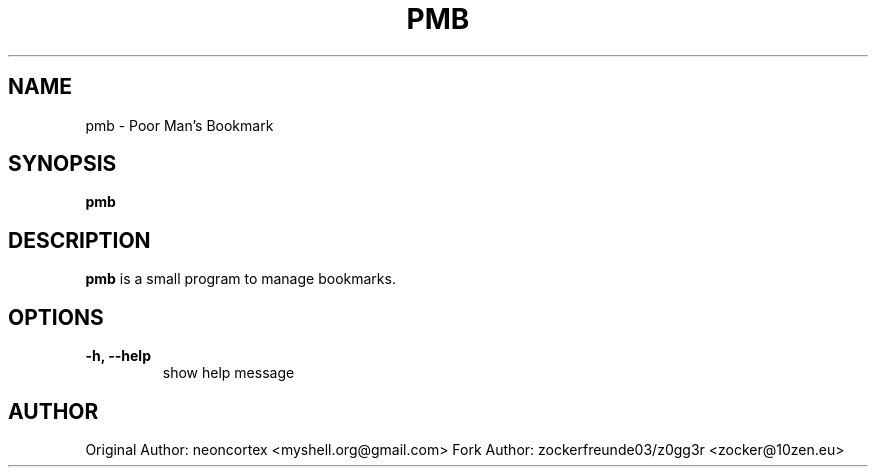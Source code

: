 .TH PMB 1 2022-10-23 GNU

.SH NAME
pmb \- Poor Man's Bookmark

.SH SYNOPSIS
.B pmb

.SH DESCRIPTION
.B pmb
is a small program to manage bookmarks.

.SH OPTIONS
.TP
.B \-h, \-\-help
show help message

.SH AUTHOR
Original Author: neoncortex <myshell.org@gmail.com>
Fork Author: zockerfreunde03/z0gg3r <zocker@10zen.eu>
